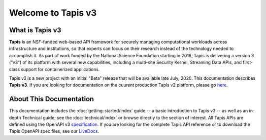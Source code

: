 ===================
Welcome to Tapis v3
===================


What is Tapis v3
________________

**Tapis** is an NSF-funded web-based API framework for  securely  managing  computational  workloads  across
infrastructure  and  institutions,  so  that  experts  can  focus  on  their research  instead  of  the  technology
needed  to  accomplish  it.  As part of work funded by the National Science Foundation starting in 2019, Tapis is
delivering a version 3 (“v3”) of its platform with several  new  capabilities,  including  a  multi-site  Security
Kernel, Streaming  Data  APIs,  and  first-class  support  for  containerized applications.

Tapis v3 is a new project with an initial "Beta" release that will be available late July, 2020. This documentation
describes **Tapis v3**. If you are looking for documentation on the cuurent production Tapis v2 platform,
please go here_.

.. _here: https://tacc-cloud.readthedocs.io/projects/agave/en/latest/index.html.

About This Documentation
________________________

This documentation includes the :doc:`getting-started/index`  guide -- a basic introduction to Tapis v3 --
as well as an in-depth Technical guide; see the :doc:`technical/index` or browse directly to the section of interest.
All Tapis APIs are defined using the OpenAPI v3 specification_. If you are looking for the complete Tapis API reference
or to download the Tapis OpenAPI spec files, see our LiveDocs_.

.. _specification: https://github.com/OAI/OpenAPI-Specification/blob/master/versions/3.0.0.md
.. _LiveDocs: https://tapis-project.github.io/live-docs/